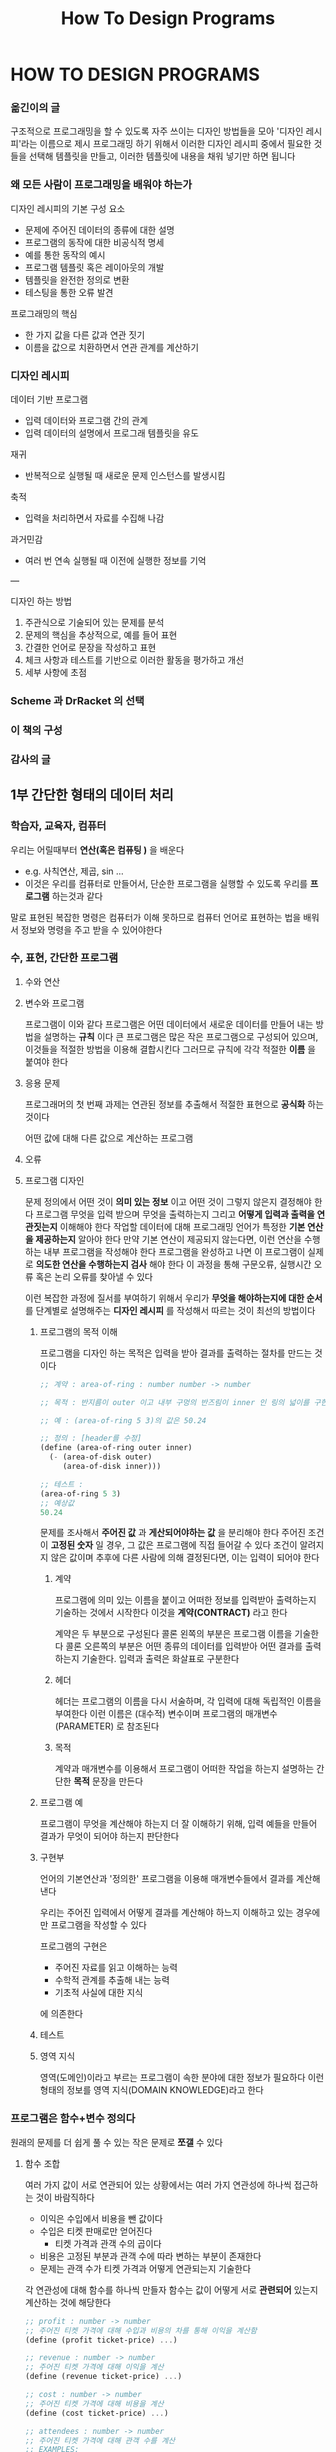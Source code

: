 #+title: How To Design Programs

* HOW TO DESIGN PROGRAMS
*** 옮긴이의 글
구조적으로 프로그래밍을 할 수 있도록 자주 쓰이는 디자인 방법들을 모아 '디자인 레시피'라는 이름으로 제시
프로그래밍 하기 위해서 이러한 디자인 레시피 중에서 필요한 것들을 선택해 템플릿을 만들고, 이러한 템플릿에 내용을 채워 넣기만 하면 됩니다
*** 왜 모든 사람이 프로그래밍을 배워야 하는가
디자인 레시피의 기본 구성 요소
- 문제에 주어진 데이터의 종류에 대한 설명
- 프로그램의 동작에 대한 비공식적 명세
- 예를 통한 동작의 예시
- 프로그램 템플릿 혹은 레이아웃의 개발
- 템플릿을 완전한 정의로 변환
- 테스팅을 통한 오류 발견

프로그래밍의 핵심
- 한 가지 값을 다른 값과 연관 짓기
- 이름을 값으로 치환하면서 연관 관계를 계산하기
*** 디자인 레시피
데이터 기반 프로그램
- 입력 데이터와 프로그램 간의 관계
- 입력 데이터의 설명에서 프로그래 템플릿을 유도

재귀
- 반복적으로 실행될 때 새로운 문제 인스턴스를 발생시킴

축적
- 입력을 처리하면서 자료를 수집해 나감

과거민감
- 여러 번 연속 실행될 때 이전에 실행한 정보를 기억

---

디자인 하는 방법
1. 주관식으로 기술되어 있는 문제를 분석
2. 문제의 핵심을 추상적으로, 예를 들어 표현
3. 간결한 언어로 문장을 작성하고 표현
4. 체크 사항과 테스트를 기반으로 이러한 활동을 평가하고 개선
5. 세부 사항에 초점
*** Scheme 과 DrRacket 의 선택
*** 이 책의 구성
*** 감사의 글
** 1부 간단한 형태의 데이터 처리
*** 학습자, 교육자, 컴퓨터
우리는 어릴때부터 *연산(혹은 컴퓨팅 )* 을 배운다
- e.g. 사칙연산, 제곱, sin ...
- 이것은 우리를 컴퓨터로 만들어서, 단순한 프로그램을 실행할 수 있도록 우리를 *프로그램* 하는것과 같다

말로 표현된 복잡한 명령은 컴퓨터가 이해 못하므로 컴퓨터 언어로 표현하는 법을 배워서 정보와 명령을 주고 받을 수 있어야한다
*** 수, 표현, 간단한 프로그램
**** 수와 연산
**** 변수와 프로그램
프로그램이 이와 같다
프로그램은 어떤 데이터에서 새로운 데이터를 만들어 내는 방법을 설명하는 *규칙* 이다
큰 프로그램은 많은 작은 프로그램으로 구성되어 있으며, 이것들을 적절한 방법을 이용해 결합시킨다
그러므로 규칙에 각각 적절한 *이름* 을 붙여야 한다
**** 응용 문제
프로그래머의 첫 번째 과제는 연관된 정보를 추출해서 적절한 표현으로 *공식화* 하는 것이다

어떤 값에 대해 다른 값으로 계산하는 프로그램
**** 오류
**** 프로그램 디자인
문제 정의에서 어떤 것이 *의미 있는 정보* 이고 어떤 것이 그렇지 않은지 결정해야 한다
프로그램 무엇을 입력 받으며 무엇을 출력하는지 그리고 *어떻게 입력과 출력을 연관짓는지* 이해해야 한다
작업할 데이터에 대해 프로그래밍 언어가 특정한 *기본 연산을 제공하는지* 알아야 한다
만약 기본 연산이 제공되지 않는다면, 이런 연산을 수행하는 내부 프로그램을 작성해야 한다
프로그램을 완성하고 나면 이 프로그램이 실제로 *의도한 연산을 수행하는지 검사* 해야 한다
이 과정을 통해 구문오류, 실행시간 오류 혹은 논리 오류를 찾아낼 수 있다

이런 복잡한 과정에 질서를 부여하기 위해서
우리가 *무엇을 해야하는지에 대한 순서* 를 단계별로 설명해주는 **디자인 레시피** 를 작성해서 따르는 것이 최선의 방법이다
***** 프로그램의 목적 이해
프로그램을 디자인 하는 목적은 입력을 받아 결과를 출력하는 절차를 만드는 것이다

#+begin_src scheme
;; 계약 : area-of-ring : number number -> number

;; 목적 : 반지름이 outer 이고 내부 구멍의 반즈림이 inner 인 링의 넓이를 구한다

;; 예 : (area-of-ring 5 3)의 값은 50.24

;; 정의 : [header를 수정]
(define (area-of-ring outer inner)
  (- (area-of-disk outer)
     (area-of-disk inner)))

;; 테스트 :
(area-of-ring 5 3)
;; 예상값
50.24
#+end_src

문제를 조사해서 *주어진 값* 과 *게산되어야하는 값* 을 분리해야 한다
주어진 조건이 *고정된 숫자* 일 경우, 그 값은 프로그램에 직접 들어갈 수 있다
조건이 알려지지 않은 값이며 추후에 다른 사람에 의해 결정된다면, 이는 입력이 되어야 한다
****** 계약
프로그램에 의미 있는 이름을 붙이고 어떠한 정보를 입력받아 출력하는지 기술하는 것에서 시작한다
이것을 *계약(CONTRACT)* 라고 한다

계약은 두 부분으로 구성된다
콜론 왼쪽의 부분은 프로그램 이름을 기술한다
콜론 오른쪽의 부분은 어떤 종류의 데이터를 입력받아 어떤 결과를 출력하는지 기술한다. 입력과 출력은 화살표로 구분한다
****** 헤더
헤더는 프로그램의 이름을 다시 서술하며, 각 입력에 대해 독립적인 이름을 부여한다
이런 이름은 (대수적) 변수이며 프로그램의 매개변수(PARAMETER) 로 참조된다
****** 목적
계약과 매개변수를 이용해서 프로그램이 어떠한 작업을 하는지 설명하는 간단한 *목적* 문장을 만든다
***** 프로그램 예
프로그램이 무엇을 계산해야 하는지 더 잘 이해하기 위해,
입력 예들을 만들어 결과가 무엇이 되어야 하는지 판단한다
***** 구현부
언어의 기본연산과 '정의한' 프로그램을 이용해 매개변수들에서 결과를 계산해낸다

우리는 주어진 입력에서 어떻게 결과를 계산해야 하느지 이해하고 있는 경우에만 프로그램을 작성할 수 있다

프로그램의 구현은
- 주어진 자료를 읽고 이해하는 능력
- 수학적 관계를 추출해 내는 능력
- 기초적 사실에 대한 지식
에 의존한다
***** 테스트
***** 영역 지식
영역(도메인)이라고 부르는 프로그램이 속한 분야에 대한 정보가 필요하다
이런 형태의 정보를 영역 지식(DOMAIN KNOWLEDGE)라고 한다
*** 프로그램은 함수+변수 정의다
원래의 문제를 더 쉽게 풀 수 있는 작은 문제로 *쪼갤* 수 있다
**** 함수 조합
여러 가지 값이 서로 연관되어 있는 상황에서는
여러 가지 연관성에 하나씩 접근하는 것이 바람직하다
- 이익은 수입에서 비용을 뺀 값이다
- 수입은 티켓 판매로만 얻어진다
  - 티켓 가격과 관객 수의 곱이다
- 비용은 고정된 부분과 관객 수에 따라 변하는 부분이 존재한다
- 문제는 관객 수가 티켓 가격과 어떻게 연관되는지 기술한다

각 연관성에 대해 함수를 하나씩 만들자
함수는 값이 어떻게 서로 *관련되어* 있는지 계산하는 것에 해당한다

#+begin_src scheme
;; profit : number -> number
;; 주어진 티켓 가격에 대해 수입과 비용의 차를 통해 이익을 계산함
(define (profit ticket-price) ...)

;; revenue : number -> number
;; 주어진 티켓 가격에 대해 이익을 계산
(define (revenue ticket-price) ...)

;; cost : number -> number
;; 주어진 티켓 가격에 대해 비용을 계산
(define (cost ticket-price) ...)

;; attendees : number -> number
;; 주어진 티켓 가격에 대해 관객 수를 계산
;; EXAMPLES:
;; 5.1 105
;; 5.0 120
;; 4.9 135
(define (attendees ticket-price) ...)
#+end_src
***** 보조 함수에 대한 가이드라인
주어진 문제 혹은 예를 계산하는 과정에서 발견한 *값들 간의 각 연관성* 에 대해 보조 함수 정의를 만들어라
**** 변수 정의
같은 숫자가 프로그램에서 여러 번 나타날 경우, 이름과 값을 연관시켜 주는 역할을 하는 변수 정의를 사용해서 그 숫자에 이름을 부여해야 한다
***** 변수 정의에 대한 가이드라인
자주 사용되는 상수값에 이름을 부여하고 프로그램에서 상수를 사용하는 대신에 그 이름을 사용해라
**** 함수 구성에 관한 연습문제
***** 3.3.3
#+begin_src scheme
;; area-cylinder : number number -> number
;; to determine the area of a cylinder
(define (area-cylinder radius height)
  (+ (* (circumference-circle radius) height)
     (area-circle radius)
     (area-circle radius)))

;; area-circle : number -> number
;; to determine the area of a circle
(define (area-circle radius)
  (* pi radius radius))

#+end_src
*** 조건문과 함수
**** 불린과 관계
프로그램도 조건에 따라 연산해야 한다
**** 조건을 검사하는 함수
**** 조건과 조건문
**** 조건 함수 디자인하기
조건 함수를 작성하기의 핵심은
주어진 문제가 경우의 수를 나열하는 것을 인식하고 각각의 경우를 찾아내는 것

| 단계       | 목표                             | 활동                                                                                               |
|------------+----------------------------------+----------------------------------------------------------------------------------------------------|
| 데이터분석 | 함수가 다루는 각각의 조건을 결정 | 개별 조건을 찾기 위해 주어진 문제를 조사: *모든 가능한 조건을 나열*                                |
| 예         | 조건마다 예를 제시               | 조건마다 적어도 하나 이상의 예를 선택: 각 조건의 구간에 대해 예들은 반드시 *경계값* 을 포함해야 함 |
| 조건       | 조건 표현을 작성                 | 조건마다 조건절을 두어 조건 표현 틀 작성                                                           |
| 결과값     | 조건절에 대해 결과값 작성        | 각 조건을 분리해서 다룸                                                                                                 |

***** 데이터 분석과 정의
어떤 문제가 조건을 다루는 것임을 알고 나면, 이 조건들을 모두 찾아야 한다

수를 다루는 함수의 경우에 좋은 전략은
수직선을 그려서 각 조건에 해당하는 것을 찾는 것이다
***** 함수 예
각 조건에 대해 예를 최소한 하나씩 작성해야 한다
수 조건과 같은 조건을 다룬다면 경계값에 대한 경우 또한 예에 포함해야 한다
***** 함수 구현부 - 조건
함수 구현부는 반드시 독립적인 조건 개수만큼의 조건절을 갖는 조건표현으로 구성되어야 한다
***** 함수 구현부 - 결과값
각 조건절에 대해 함수가 어떤 값을 출력해야 하는지 결정해야 한다
***** 단순화
조건을 더 단순화할 수 있는지 검사할 수 있다
*** 기호 정보
기호는 하나의 작음 따옴표 다음에 이어지는 키보드 문자들의 순열을 말한다

기호는 원자적 데이터다
**** 문자열에 관한 노트
문자열은 기호 데이터다
문자열 또한 키보드 문자들의 집합이지만 이것들은 큰 따옴표로 묶여있다

문자열은 복합 데이터다
**** 기호에 관한 몸풀기 문제
*** 복합 데이터 1: 구조체
입력은 보통 많은 속성을 갖는 어떤 물체에 관한 자료다
우리는 이럴 때 여러 정보를 *묶어서(COMPOUND)* 하나의 자료로 표현한다

구조체는 *고정된* 개수의 값을 하나의 자료로 조합한다
**** 구조체
**** 추가 연습문제: 간단한 그림 그리기
**** 구조체 정의
구조체를 사용하면 고정된 개수의 속성을 갖는 객체를 표현할 수 있다
**** 데이터 정의
**** 복합 데이터를 다루는 함수 디자인
프로그래머가 구조체가 필요하다는 것을 인식해야 한다
어떤 한 항목이 여러 정보를 가질 경우 구조체를 사용한다
***** 데이터 분석과 디자인
함수를 작성하기 전에,
주어진 *문제 정보* 를 어떻게 표현할지 이해해야 한다
문제에서 (연관된) 항목의 정보를 찾아서 이를 토대로 *데이터 표현* 을 디자인한다
***** 템플릿
복합 데이터의 각 필드를 기억하기 위해, 템플릿을 작성한다
**** (그림12) 복합 데이터에 대한 정리된 디자인 레시피             :recipe:
***** 데이터 분석과 디자인
데이터 정의를 작성한다

문제에서 주어진 *항목의 속성 개수* 를 파악; 각 항목에 대해 구조체 정의 및 데이터 정의를 작성
***** 계약, 목적, 헤더
함수에 이름을 부여; 입력과 출력값의 형태를 명시; 프로그램의 목적을 기술; 헤더를 생성

함수의 이름, 입력 데이터의 종류, 출력 데이터의 종류를 명시하고, 함수의 목적을 기술함
#+begin_src racket
  ; name: in1 in2 ... -> out
  ; x1 ... 에서 ... 계산
  (define (name x1 x2 ...) ...)
#+end_src
***** 예
예제를 통해 입출력 간의 관계를 구체화

문제에서 예를 찾음; 예를 가지고 작업; 가능하면 결과가 올바른지 검증; 예를 만듦
***** 템플릿
개요를 작성

복합 데이터 매개변수에 대해 선택자를 이용해서 실제 구현의 형태를 표현; 함수가 조건을 다루는 경우, 모든 가능한 경우의 수를 표현
***** 구현
함수를 정의

Scheme의 기본 연산, 다른 함수, 선택자 표현, 변수를 이용해 Scheme 표현을 생성
***** 테스트
문제를 발견 (오타 및 논리 오류)

함수를 예시 입력에 적용; 결과값이 예측한 대로 나왔는지 검사
**** 추가 연습문제: 원과 사각형 움직이기
**** 추가 연습문제: 행맨 단어 맞히기
*** 데이터의 다양성
어떤 함수가 숫자(또는 불린, 기호)와 구조체를 동시에 처리하거나
다양한 종류의 구조체를 동시에 처리해야한다
**** 데이터를 혼합하고 구분하기
위의 함수를 다루기 위해 데이터의 종류를 인식할 수 있는 연산인 술어(PREDICATES)를 제공한다

number?: 값이 숫자인가
boolean?: 값이 불린인가?
symbol?: 값이 기호인가?
struct?: 값이 구조체인가?
- 구조체의 경우에는 각 구조체의 종류를 구별할 수 있도록 별도의 술어를 제공한다
**** 혼합 데이터를 다루는 함수 디자인
**** 함수 조합 다시보기
**** 추가 연습문제: 도형 움직이기
**** 입력 오류
*** 쉬어가기 1: 구문과 의미
**** Scheme 의 어휘
**** Scheme 의 문법
**** Scheme 의 의미
**** 오류
**** 불린 표현
**** 변수 정의
**** 구조체 정의
** 2부 임의의 큰 자료 처리
*** 복합 데이터 2: 리스트
리스트는 임의의 길이(유한하지만 정해지지 않은 개수)의 데이터를 포함할 때 사용한다
**** 리스트
리스트를 만들 때에는 항상 빈 리스트에서 시작한다
**** 임의 길이의 리스트에 대한 데이터 정의
**** 임의 길이의 리스트 다루기
**** 자기 참조 데이터 정의에 대한 함수 디자인
**** 간단한 리스트를 다루는 다양한 예
*** 리스트 처리 더 보기
**** 리스트를 출력하는 함수
**** 구조체를 포함하는 리스트
**** 추가 연습문제: 그림 옮기기
*** 자연수
**** 자연수의 정의
**** 임의 길이의 자연수 다루기
**** 추가 연습문제: 리스트 작성 및 함수 테스트
**** 자연수에 대한 또 다른 데이터 정의
**** 자연수의 성질에 관한 보다 자세한 논의
*** 함수 조합 다시 보기
**** 복잡한 프로그램 디자인하기
**** 재귀 보조 함수
**** 문제 일반화, 함수 일반화
**** 추가 연습문제: 단어 재배열하기
*** 쉬어가기 2: 리스트 축약
** 3부 임의의 큰 데이터 처리 더 보기
*** 자기 참조 데이터 정의 더 보기
**** 구조체의 구조
**** 추가 연습문제: 이진 검색 트리
**** 리스트 내의 리스트
**** 추가 연습문제: Scheme 계산
*** 상호 참조 데이터 정의
**** 구조체 리스트, 구조체 내의 리스트
**** 상호 참조 정의를 다루는 함수 디자인하기
**** 추가 연습문제: 웹페이지 더 보기
*** 반복적 개선을 통한 개발
복잡한 문제에서 이를 달성하는 최선의 방법은 핵심적인 원소들로 시작해서
반복적으로 이를 개선하여,
현재 모델이 충분할 때까지 더 많은 속성을 추가하는 것이다
**** 데이터 분석
**** 데이터 집합 정의하기 및 개선하기
**** 함수 및 프로그램 개선하기
*** 두 복합 데이터 다루기
**** 두 리스트 동시에 다루기: 경우 1
**** 두 리스트 동시에 다루기: 경우 2
**** 두 리스트 동시에 다루기: 경우 3
**** 함수 단순화
**** 복잡한 두 개의 데이터를 입력받는 함수 디자인
**** 복잡한 두 입력을 다루는 예
**** 추가 연습문제: Scheme 계산하기, 두 번째
**** 통일성과 테스트
*** 쉬어가기: 지역정의와 유효 영역
**** local을 이용한 함수 조직
**** 유효 영역과 블록 구조
** 4부 디자인 추상화
*** 정의 사이의 유사성
**** 함수 사이의 유사성
**** 데이터 정의 사이의 유사성
*** 함수는 값이다
**** 구문과 의미
**** 추상 함수 및 다형적 함수에 대한 계약
*** 예에서 추상화 디자인하기
**** 예에서 추상화 끌어내기
**** 추상화 리스트 함수를 다루는 몸풀기 문제
**** 추상화와 유일한 관리 지점
**** 추가 연습문제: 움직이는 그림 다시 보기
**** 참고: 템플릿으로부터 추상화 디자인하기
*** 함수를 출력하는 함수를 이용한 추상화 디자인
**** 함수를 출력하는 함수
**** 값으로서의 함수를 이용한 추상 함수 디자인
**** GUI 맛보기
*** 수학 예제
**** 수열과 급수
**** 등차수열과 급수
**** 등비수열과 급수
**** 함수 내 면적
**** 함수의 기울기
*** 쉬어가기: 즉석에서 함수 정의하기
**** 람다 표현의 구문
**** 람다의 영역과 의미
**** 람다의 활용
** 5부 발생적 재귀
*** 새로운 형태의 재귀 호출
**** 구조적 재귀함수
함수는 매개변수를 분석해서 매개변수를 중간 단계의 구조적 요소로 변갱해 처리한다
만일 중간 단계의 요소 중 하나가 원래 입력과 동일하다면, 이 함수는 재귀적이다
이를 (구조적) 재귀함수라 한다
**** 테이블 위의 공 모델링하기
**** 빠르게 정렬하기
*** 알고리즘 디자인하기
**** 종료
**** 구조적 재귀 대 발생적 재귀
**** 선택하기
*** 주제에 의한 변주곡
**** 프랙탈
**** 파일에서 선으로, 리스트에서 리스트를 갖는 리스트로
**** 이진 검색
**** 뉴턴 방법
**** 추가 연습문제: 가우스 소거법
*** 역추적하는 알고리즘
**** 그래프 순회
**** 추가 연습문제: 퀸 체크
*** 쉬어가기: 컴퓨팅 연산 비용과 벡터
**** 구체적 시간, 추상 시간
**** '차수'의 정의
**** 벡터 맛보기
** 6부 지식 축적
*** 지식의 손실
**** 구조적 처리의 문제점
**** 발생적 재귀의 문제점
*** 축적기 방식의 함수 디자인하기
**** 축적기의 필요성 인식하기
**** 축적 방식의 함수
**** 함수를 축적 방식으로 바꾸기
*** 축적의 다른 용도
**** 추가 연습문제: 트리에서의 축적기
**** 추가 연습문제: 선교사와 식인종
**** 추가 연습문제: 보드 솔리테어
*** 쉬어가기: 근사값의 본질
**** 고정 길이 수 연산
**** 오버플로
**** 언더플로
**** DrRacket의 수
** 7부 변수의 상태 바꾸기
*** 함수의 메모리
*** 변수의 할당
**** 작업에서의 간단한 할당
**** 순차적 표현 연산
**** 할당과 함수
**** 유용한 첫 예제
*** 메모리를 갖는 함수 디자인하기
메모리를 갖는 함수를 디자인하기 위해서
- 어떤 서비스가 메모리를 *변경* 하는지, 어떤 서비스가 메모리를 *사용* 할 것인지 이해해야 한다
**** 메모리의 필요성
**** 메모리와 상태 변수
**** 메모리르 초기화하는 함수
**** 메모리를 바꾸는 함수
*** 메모리 사용 예
**** 상태 초기화
**** 사용자의 행동으로 인한 상태 변화
**** 재귀 호출로부터의 상태 변화
**** 상태 변화에 관한 몸풀기 문제
**** 추가 연습문제: 장소 탐험
*** 쉬어가기: 최종 구문과 의미
**** 상급자용 Scheme의 어휘
**** 상급자용 Scheme의 문법
**** 상급자용 Scheme의 의미
**** 사급자용 Scheme에서의 오류
** 8부 복합 값 바꾸기
*** 캡슐화
**** 상태 변수가 있는 추상화
**** 캡슐화 연습하기
*** 변경 가능한 구조체
**** 함수로부터의 구조체
**** 변경 가능한 함수 구조체
**** 변경 가능한 구조체
**** 변경 가능한 벡터
**** 변수 바꾸기, 구조체 바꾸기
*** 구조체를 변경하는 함수 디자인하기
**** 왜 구조체를 변경하는가
**** 구조적 디자인 레시피와 변경 1
**** 구조적 디자인 레시피와 변경 2
**** 추가 연습문제: 그림 움직이기 3
*** 동일성
**** 외면적 동일성
**** 내포적 동일성
*** 구조체, 벡터, 객체 바꾸기
**** 벡터 더 연습하기
**** 순환되는 구조체 집합
**** 상태 역추적
